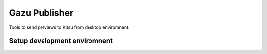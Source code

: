 Gazu Publisher
==============

Tools to send previews to Kitsu from desktop enviromnent.

Setup development enviromnent
-----------------------------

.. code:: bash
  mkvirtualenv gazupublisher --python /usr/bin/python3
  pipenv install --dev
  add2virtualenv .
  python gazupublisher/__main__.py

